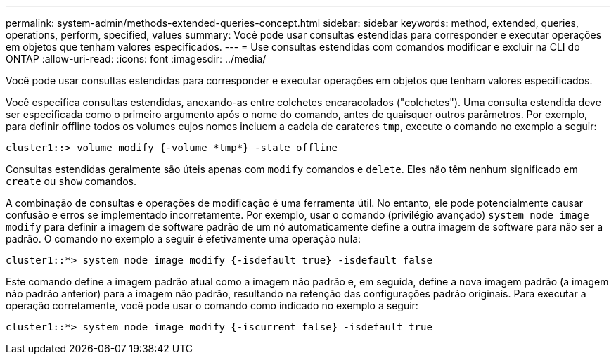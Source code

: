 ---
permalink: system-admin/methods-extended-queries-concept.html 
sidebar: sidebar 
keywords: method, extended, queries, operations, perform, specified, values 
summary: Você pode usar consultas estendidas para corresponder e executar operações em objetos que tenham valores especificados. 
---
= Use consultas estendidas com comandos modificar e excluir na CLI do ONTAP
:allow-uri-read: 
:icons: font
:imagesdir: ../media/


[role="lead"]
Você pode usar consultas estendidas para corresponder e executar operações em objetos que tenham valores especificados.

Você especifica consultas estendidas, anexando-as entre colchetes encaracolados ("colchetes"). Uma consulta estendida deve ser especificada como o primeiro argumento após o nome do comando, antes de quaisquer outros parâmetros. Por exemplo, para definir offline todos os volumes cujos nomes incluem a cadeia de carateres `tmp`, execute o comando no exemplo a seguir:

[listing]
----
cluster1::> volume modify {-volume *tmp*} -state offline
----
Consultas estendidas geralmente são úteis apenas com `modify` comandos e `delete`. Eles não têm nenhum significado em `create` ou `show` comandos.

A combinação de consultas e operações de modificação é uma ferramenta útil. No entanto, ele pode potencialmente causar confusão e erros se implementado incorretamente. Por exemplo, usar o comando (privilégio avançado) `system node image modify` para definir a imagem de software padrão de um nó automaticamente define a outra imagem de software para não ser a padrão. O comando no exemplo a seguir é efetivamente uma operação nula:

[listing]
----
cluster1::*> system node image modify {-isdefault true} -isdefault false
----
Este comando define a imagem padrão atual como a imagem não padrão e, em seguida, define a nova imagem padrão (a imagem não padrão anterior) para a imagem não padrão, resultando na retenção das configurações padrão originais. Para executar a operação corretamente, você pode usar o comando como indicado no exemplo a seguir:

[listing]
----
cluster1::*> system node image modify {-iscurrent false} -isdefault true
----